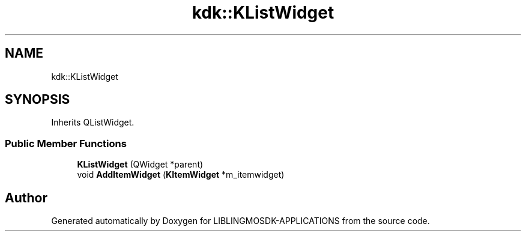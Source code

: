 .TH "kdk::KListWidget" 3 "Thu Oct 12 2023" "Version version:2.3" "LIBLINGMOSDK-APPLICATIONS" \" -*- nroff -*-
.ad l
.nh
.SH NAME
kdk::KListWidget
.SH SYNOPSIS
.br
.PP
.PP
Inherits QListWidget\&.
.SS "Public Member Functions"

.in +1c
.ti -1c
.RI "\fBKListWidget\fP (QWidget *parent)"
.br
.ti -1c
.RI "void \fBAddItemWidget\fP (\fBKItemWidget\fP *m_itemwidget)"
.br
.in -1c

.SH "Author"
.PP 
Generated automatically by Doxygen for LIBLINGMOSDK-APPLICATIONS from the source code\&.
